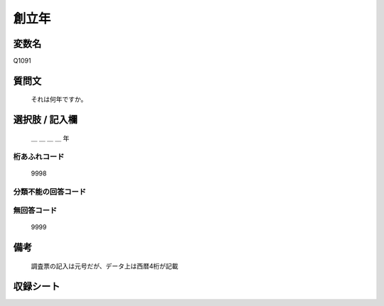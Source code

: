 .. title:: Q1091
.. rst-class:: item

====================================================================================================
創立年
====================================================================================================

.. rst-class:: varname

変数名
==================

Q1091

.. rst-class:: question

質問文
==================


   それは何年ですか。



.. rst-class:: answer

選択肢 / 記入欄
======================

  ＿ ＿ ＿ ＿ 年



.. rst-class:: overflow

桁あふれコード
-------------------------------
  9998


.. rst-class:: not_classified

分類不能の回答コード
-------------------------------------
  


.. rst-class:: not_available

無回答コード
-------------------------------------
  9999


.. rst-class:: bikou

備考
==================
 

   調査票の記入は元号だが、データ上は西暦4桁が記載




.. rst-class:: include_sheet

収録シート
=======================================
.. hlist::
   :columns: 3
   
   
   * p16abc_1
   
   * p16d_1
   
   * p17_1
   
   * p18_1
   
   * p19_1
   
   * p20_1
   
   * p21abcd_1
   
   * p21e_1
   
   * p22_1
   
   * p23_1
   
   * p24_1
   
   * p25_1
   
   * p26_1
   
   


.. index:: Q1091